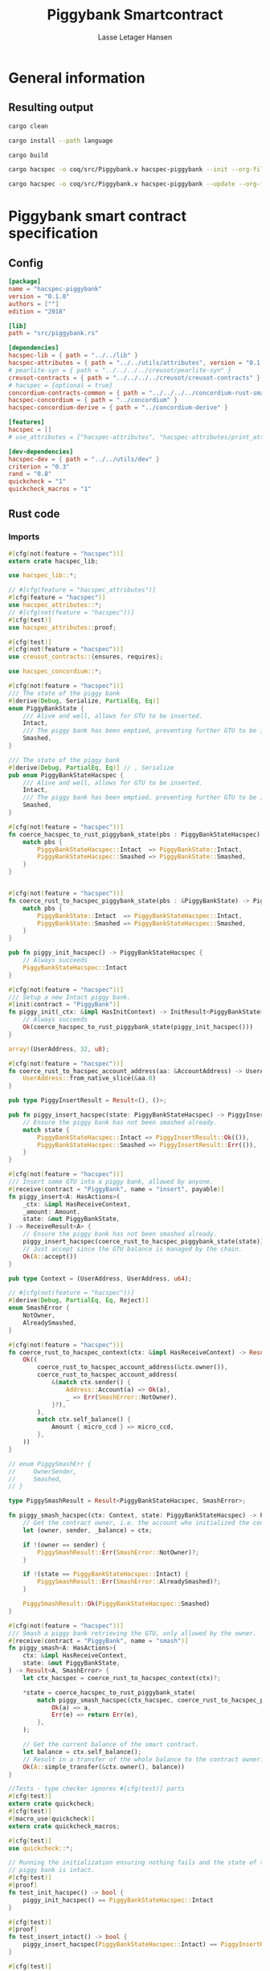 #+TITLE: Piggybank Smartcontract
#+AUTHOR: Lasse Letager Hansen

# Use org-tanglesync !
# lentic

#+HTML_HEAD: <style>pre.src {background-color: #303030; color: #e5e5e5;}</style>
#+PROPERTY: header-args:coq  :session *Coq*

# C-c C-v t   -  export this files
# C-c C-v b   -  create results / run this file
# C-c C-v s   -  create results / run subtree

* General information
:PROPERTIES:
:header-args: sh :eval never :results output silent
:END:
** Resulting output
#+begin_src sh
  cargo clean
#+end_src

#+begin_src sh
  cargo install --path language
#+end_src

#+begin_src sh
  cargo build
#+end_src

#+begin_src sh
  cargo hacspec -o coq/src/Piggybank.v hacspec-piggybank --init --org-file piggybank.org
#+end_src

#+begin_src sh
  cargo hacspec -o coq/src/Piggybank.v hacspec-piggybank --update --org-file piggybank.org
#+end_src

* Piggybank smart contract specification
** Config
#+begin_src toml :tangle ../../examples/piggybank/Cargo.toml :eval never
[package]
name = "hacspec-piggybank"
version = "0.1.0"
authors = [""]
edition = "2018"

[lib]
path = "src/piggybank.rs"

[dependencies]
hacspec-lib = { path = "../../lib" }
hacspec-attributes = { path = "../../utils/attributes", version = "0.1.0-beta.1" , features = ["print_attributes"] } # , features = ["hacspec_unsafe"] , , optional = true
# pearlite-syn = { path = "../../../../creusot/pearlite-syn" }
creusot-contracts = { path = "../../../../creusot/creusot-contracts" }
# hacspec = {optional = true}
concordium-contracts-common = { path = "../../../../concordium-rust-smart-contracts/concordium-contracts-common" }
hacspec-concordium = { path = "../concordium" }
hacspec-concordium-derive = { path = "../concordium-derive" }

[features]
hacspec = []
# use_attributes = ["hacspec-attributes", "hacspec-attributes/print_attributes"]

[dev-dependencies]
hacspec-dev = { path = "../../utils/dev" }
criterion = "0.3"
rand = "0.8"
quickcheck = "1"
quickcheck_macros = "1"
#+end_src

** Rust code
:PROPERTIES:
:header-args: rust :tangle ../../examples/piggybank/src/piggybank.rs :eval never
:END:

*** Imports
#+begin_src rust
#[cfg(not(feature = "hacspec"))]
extern crate hacspec_lib;

use hacspec_lib::*;

// #[cfg(feature = "hacspec_attributes")]
#[cfg(feature = "hacspec")]
use hacspec_attributes::*;
// #[cfg(not(feature = "hacspec"))]
#[cfg(test)]
use hacspec_attributes::proof;

#[cfg(test)]
#[cfg(not(feature = "hacspec"))]
use creusot_contracts::{ensures, requires};
#+end_src

#+begin_src rust
use hacspec_concordium::*;
#+end_src

#+begin_src rust
#[cfg(not(feature = "hacspec"))]
/// The state of the piggy bank
#[derive(Debug, Serialize, PartialEq, Eq)]
enum PiggyBankState {
    /// Alive and well, allows for GTU to be inserted.
    Intact,
    /// The piggy bank has been emptied, preventing further GTU to be inserted.
    Smashed,
}

/// The state of the piggy bank
#[derive(Debug, PartialEq, Eq)] // , Serialize
pub enum PiggyBankStateHacspec {
    /// Alive and well, allows for GTU to be inserted.
    Intact,
    /// The piggy bank has been emptied, preventing further GTU to be inserted.
    Smashed,
}

#[cfg(not(feature = "hacspec"))]
fn coerce_hacspec_to_rust_piggybank_state(pbs : PiggyBankStateHacspec) -> PiggyBankState {
    match pbs {
        PiggyBankStateHacspec::Intact  => PiggyBankState::Intact,
        PiggyBankStateHacspec::Smashed => PiggyBankState::Smashed,
    }
}


#[cfg(not(feature = "hacspec"))]
fn coerce_rust_to_hacspec_piggybank_state(pbs : &PiggyBankState) -> PiggyBankStateHacspec {
    match pbs {
        PiggyBankState::Intact  => PiggyBankStateHacspec::Intact,
        PiggyBankState::Smashed => PiggyBankStateHacspec::Smashed,
    }
}
#+end_src

#+begin_src rust
pub fn piggy_init_hacspec() -> PiggyBankStateHacspec {
    // Always succeeds
    PiggyBankStateHacspec::Intact
}

#[cfg(not(feature = "hacspec"))]
/// Setup a new Intact piggy bank.
#[init(contract = "PiggyBank")]
fn piggy_init(_ctx: &impl HasInitContext) -> InitResult<PiggyBankState> {
    // Always succeeds
    Ok(coerce_hacspec_to_rust_piggybank_state(piggy_init_hacspec()))
}
#+end_src

#+begin_src rust
array!(UserAddress, 32, u8);

#[cfg(not(feature = "hacspec"))]
fn coerce_rust_to_hacspec_account_address(aa: &AccountAddress) -> UserAddress {
    UserAddress::from_native_slice(&aa.0)
}
#+end_src

#+begin_src rust
pub type PiggyInsertResult = Result<(), ()>;

pub fn piggy_insert_hacspec(state: PiggyBankStateHacspec) -> PiggyInsertResult {
    // Ensure the piggy bank has not been smashed already.
    match state {
        PiggyBankStateHacspec::Intact => PiggyInsertResult::Ok(()),
        PiggyBankStateHacspec::Smashed => PiggyInsertResult::Err(()),
    }
}

#[cfg(not(feature = "hacspec"))]
/// Insert some GTU into a piggy bank, allowed by anyone.
#[receive(contract = "PiggyBank", name = "insert", payable)]
fn piggy_insert<A: HasActions>(
    _ctx: &impl HasReceiveContext,
    _amount: Amount,
    state: &mut PiggyBankState,
) -> ReceiveResult<A> {
    // Ensure the piggy bank has not been smashed already.
    piggy_insert_hacspec(coerce_rust_to_hacspec_piggybank_state(state))?;
    // Just accept since the GTU balance is managed by the chain.
    Ok(A::accept())
}

pub type Context = (UserAddress, UserAddress, u64);

// #[cfg(not(feature = "hacspec"))]
#[derive(Debug, PartialEq, Eq, Reject)]
enum SmashError {
    NotOwner,
    AlreadySmashed,
}

#[cfg(not(feature = "hacspec"))]
fn coerce_rust_to_hacspec_context(ctx: &impl HasReceiveContext) -> Result<Context, SmashError> {
    Ok((
        coerce_rust_to_hacspec_account_address(&ctx.owner()),
        coerce_rust_to_hacspec_account_address(
            &(match ctx.sender() {
                Address::Account(a) => Ok(a),
                _ => Err(SmashError::NotOwner),
            }?),
        ),
        match ctx.self_balance() {
            Amount { micro_ccd } => micro_ccd,
        },
    ))
}

// enum PiggySmashErr {
//     OwnerSender,
//     Smashed,
// }

type PiggySmashResult = Result<PiggyBankStateHacspec, SmashError>;

fn piggy_smash_hacspec(ctx: Context, state: PiggyBankStateHacspec) -> PiggySmashResult {
    // Get the contract owner, i.e. the account who initialized the contract.
    let (owner, sender, _balance) = ctx;

    if !(owner == sender) {
        PiggySmashResult::Err(SmashError::NotOwner)?;
    }

    if !(state == PiggyBankStateHacspec::Intact) {
        PiggySmashResult::Err(SmashError::AlreadySmashed)?;
    }

    PiggySmashResult::Ok(PiggyBankStateHacspec::Smashed)
}

#[cfg(not(feature = "hacspec"))]
/// Smash a piggy bank retrieving the GTU, only allowed by the owner.
#[receive(contract = "PiggyBank", name = "smash")]
fn piggy_smash<A: HasActions>(
    ctx: &impl HasReceiveContext,
    state: &mut PiggyBankState,
) -> Result<A, SmashError> {
    let ctx_hacspec = coerce_rust_to_hacspec_context(ctx)?;

    ,*state = coerce_hacspec_to_rust_piggybank_state(
        match piggy_smash_hacspec(ctx_hacspec, coerce_rust_to_hacspec_piggybank_state(state)) {
            Ok(a) => a,
            Err(e) => return Err(e),
        },
    );

    // Get the current balance of the smart contract.
    let balance = ctx.self_balance();
    // Result in a transfer of the whole balance to the contract owner.
    Ok(A::simple_transfer(&ctx.owner(), balance))
}

//Tests - type checker ignores #[cfg(test)] parts
#[cfg(test)]
extern crate quickcheck;
#[cfg(test)]
#[macro_use(quickcheck)]
extern crate quickcheck_macros;

#[cfg(test)]
use quickcheck::*;

// Running the initialization ensuring nothing fails and the state of the
// piggy bank is intact.
#[cfg(test)]
#[proof]
fn test_init_hacspec() -> bool {
    piggy_init_hacspec() == PiggyBankStateHacspec::Intact
}

#[cfg(test)]
#[proof]
fn test_insert_intact() -> bool {
    piggy_insert_hacspec(PiggyBankStateHacspec::Intact) == PiggyInsertResult::Ok(())
}

#[cfg(test)]
#[proof]
fn test_insert_smashed() -> bool {
    piggy_insert_hacspec(PiggyBankStateHacspec::Smashed) == PiggyInsertResult::Err(())
}

#[cfg(test)]
#[quickcheck]
#[proof]
fn test_smash_intact(owner : UserAddress, balance : u64) -> bool {
    // Setup the context
    let sender = owner;
    let ctx = (owner, sender, balance);

    // Trigger the smash
    piggy_smash_hacspec(ctx, PiggyBankStateHacspec::Intact) == PiggySmashResult::Ok(PiggyBankStateHacspec::Smashed)
}

#[cfg(test)]
#[quickcheck]
#[proof]
fn test_smash_intact_not_owner(owner : UserAddress, sender : UserAddress, balance : u64) -> bool{    
    // Setup the contextt
    let ctx = (owner, sender, balance);

    // Trigger the smash
    // TODO: Generate pair of owner sender not equal (not a big issue)
    owner == sender || piggy_smash_hacspec(ctx, PiggyBankStateHacspec::Intact) == PiggySmashResult::Err(SmashError::NotOwner)
}

#[cfg(test)]
#[quickcheck]
#[proof]
fn test_smash_smashed(owner : UserAddress, balance : u64) -> bool{
    // Setup the context
    let sender = owner;
    let ctx = (owner, sender, balance);

    // Trigger the smash
    piggy_smash_hacspec(ctx, PiggyBankStateHacspec::Smashed) == PiggySmashResult::Err(SmashError::AlreadySmashed)
}

#[cfg(not(feature = "hacspec"))]
// Unit tests for the smart contract "PiggyBank"
#[concordium_cfg_test]
mod tests {
    use super::*;
    // Pulling in the testing utils found in concordium_std.
    use test_infrastructure::*;

    // Running the initialization ensuring nothing fails and the state of the
    // piggy bank is intact.
    #[concordium_test]
    fn test_init() {
        // Setup
        let ctx = InitContextTest::empty();

        // Call the init function
        let state_result = piggy_init(&ctx);

        // Inspect the result
        let state = state_result.expect_report("Contract initialization failed.");

        claim_eq!(
            state,
            PiggyBankState::Intact,
            "Piggy bank state should be intact after initialization."
        );
    }

    #[concordium_test]
    fn test_insert_intact() {
        // Setup
        let ctx = ReceiveContextTest::empty();
        let amount = Amount::from_micro_ccd(100);
        let mut state = PiggyBankState::Intact;

        // Trigger the insert
        let actions_result: ReceiveResult<ActionsTree> = piggy_insert(&ctx, amount, &mut state);

        // Inspect the result
        let actions = actions_result.expect_report("Inserting GTU results in error.");

        claim_eq!(
            actions,
            ActionsTree::accept(),
            "No action should be produced."
        );
        claim_eq!(
            state,
            PiggyBankState::Intact,
            "Piggy bank state should still be intact."
        );
    }

    #[concordium_test]
    fn test_insert_smashed() {
        // Setup
        let ctx = ReceiveContextTest::empty();
        let amount = Amount::from_micro_ccd(100);
        let mut state = PiggyBankState::Smashed;

        // Trigger the insert
        let actions_result: ReceiveResult<ActionsTree> = piggy_insert(&ctx, amount, &mut state);

        // Inspect the result
        claim!(
            actions_result.is_err(),
            "Should failed when piggy bank is smashed."
        );
    }

    #[concordium_test]
    fn test_smash_intact() {
        // Setup the context

        let mut ctx = ReceiveContextTest::empty();
        let owner = AccountAddress([0u8; 32]);
        ctx.set_owner(owner);
        let sender = Address::Account(owner);
        ctx.set_sender(sender);
        let balance = Amount::from_micro_ccd(100);
        ctx.set_self_balance(balance);

        let mut state = PiggyBankState::Intact;

        // Trigger the smash
        let actions_result: Result<ActionsTree, _> = piggy_smash(&ctx, &mut state);

        // Inspect the result
        let actions = actions_result.expect_report("Inserting GTU results in error.");
        claim_eq!(actions, ActionsTree::simple_transfer(&owner, balance));
        claim_eq!(state, PiggyBankState::Smashed);
    }

    #[concordium_test]
    fn test_smash_intact_not_owner() {
        // Setup the context

        let mut ctx = ReceiveContextTest::empty();
        let owner = AccountAddress([0u8; 32]);
        ctx.set_owner(owner);
        let sender = Address::Account(AccountAddress([1u8; 32]));
        ctx.set_sender(sender);
        let balance = Amount::from_micro_ccd(100);
        ctx.set_self_balance(balance);

        let mut state = PiggyBankState::Intact;

        // Trigger the smash
        let actions_result: Result<ActionsTree, _> = piggy_smash(&ctx, &mut state);

        let err = actions_result.expect_err_report("Contract is expected to fail.");
        claim_eq!(
            err,
            SmashError::NotOwner,
            "Expected to fail with error NotOwner"
        )
    }

    #[concordium_test]
    fn test_smash_smashed() {
        // Setup the context
        let mut ctx = ReceiveContextTest::empty();
        let owner = AccountAddress([0u8; 32]);
        ctx.set_owner(owner);
        let sender = Address::Account(owner);
        ctx.set_sender(sender);
        let balance = Amount::from_micro_ccd(100);
        ctx.set_self_balance(balance);

        let mut state = PiggyBankState::Smashed;

        // Trigger the smash
        let actions_result: Result<ActionsTree, _> = piggy_smash(&ctx, &mut state);

        let err = actions_result.expect_err_report("Contract is expected to fail.");
        claim_eq!(
            err,
            SmashError::AlreadySmashed,
            "Expected  to fail with error AlreadySmashed"
        )
    }
}
#+end_src

** Generation of backend output

#+begin_src elisp :var SOURCE-CODE-FILE="Piggybank.v" :results output silent :tangle no
(org-babel-detangle SOURCE-CODE-FILE)
#+end_src

***  - Coq code
:PROPERTIES:
:header-args: coq :tangle Piggybank.v  :comments link
:header-args: coq :eval never :results output silent
:END:

#+begin_src coq
(** This file was automatically generated using Hacspec **)
Require Import Lib MachineIntegers.
From Coq Require Import ZArith.
Import List.ListNotations.
Open Scope Z_scope.
Open Scope bool_scope.
Open Scope hacspec_scope.
From QuickChick Require Import QuickChick.
Require Import QuickChickLib.
#+end_src

#+begin_src coq
Require Import Hacspec.Lib.
#+end_src

#+begin_src coq
Require Import Hacspec.Concordium.
#+end_src

#+begin_src coq
Inductive piggy_bank_state_hacspec_t :=
| Intact : piggy_bank_state_hacspec_t
| Smashed : piggy_bank_state_hacspec_t.

Definition eqb_piggy_bank_state_hacspec_t (x y : piggy_bank_state_hacspec_t) : bool :=
match x with
   | Intact => match y with | Intact=> true | _ => false end
   | Smashed => match y with | Smashed=> true | _ => false end
   end.

Definition eqb_leibniz_piggy_bank_state_hacspec_t (x y : piggy_bank_state_hacspec_t) : eqb_piggy_bank_state_hacspec_t x y = true <-> x = y.
Proof. split. intros; destruct x ; destruct y ; try (f_equal ; apply eqb_leibniz) ; easy. intros ; subst ; destruct y ; try reflexivity ; try (apply eqb_refl). Qed.

Instance eq_dec_piggy_bank_state_hacspec_t : EqDec (piggy_bank_state_hacspec_t) :=
Build_EqDec (piggy_bank_state_hacspec_t) (eqb_piggy_bank_state_hacspec_t) (eqb_leibniz_piggy_bank_state_hacspec_t).

Global Instance show_piggy_bank_state_hacspec_t : Show (piggy_bank_state_hacspec_t) :=
 @Build_Show (piggy_bank_state_hacspec_t) (fun x =>
 match x with
 Intact => ("Intact")%string
 | Smashed => ("Smashed")%string
 end).
Definition g_piggy_bank_state_hacspec_t : G (piggy_bank_state_hacspec_t) := oneOf_ (returnGen Intact) [returnGen Intact;returnGen Smashed].
Global Instance gen_piggy_bank_state_hacspec_t : Gen (piggy_bank_state_hacspec_t) := Build_Gen piggy_bank_state_hacspec_t g_piggy_bank_state_hacspec_t.
#+end_src

#+begin_src coq
Definition piggy_init_hacspec  : piggy_bank_state_hacspec_t :=
  Intact.
#+end_src

#+begin_src coq
Definition user_address_t := nseq (int8) (usize 32).
Instance show_user_address_t : Show (user_address_t) := Build_Show (user_address_t) show.
Definition g_user_address_t : G (user_address_t) := arbitrary.
Instance gen_user_address_t : Gen (user_address_t) := Build_Gen user_address_t g_user_address_t.
#+end_src

#+begin_src coq
Notation "'piggy_insert_result_t'" := ((result unit unit)) : hacspec_scope.
#+end_src

#+begin_src coq
Definition piggy_insert_hacspec
  (state_0 : piggy_bank_state_hacspec_t)
  : piggy_insert_result_t :=
  match state_0 with
  | Intact => @Ok unit unit (tt)
  | Smashed => @Err unit unit (tt)
  end.
#+end_src

#+begin_src coq
Notation "'context_t'" := ((user_address_t × user_address_t × int64
)) : hacspec_scope.
Instance show_context_t : Show (context_t) :=
Build_Show context_t (fun x =>
  let (x, x0) := x in
  let (x, x1) := x in
  (
    ("(") ++ ((show x) ++ ((",") ++ ((show x0) ++ ((",") ++ ((show x1) ++ (")"))))))))%string.
Definition g_context_t : G (context_t) :=
bindGen arbitrary (fun x0 : user_address_t =>
  bindGen arbitrary (fun x1 : user_address_t =>
  bindGen arbitrary (fun x2 : int64 =>
  returnGen (x0,x1,x2)))).
Instance gen_context_t : Gen (context_t) := Build_Gen context_t g_context_t.
#+end_src

#+begin_src coq
Inductive smash_error_t :=
| NotOwner : smash_error_t
| AlreadySmashed : smash_error_t.

Definition eqb_smash_error_t (x y : smash_error_t) : bool :=
match x with
   | NotOwner => match y with | NotOwner=> true | _ => false end
   | AlreadySmashed => match y with | AlreadySmashed=> true | _ => false end
   end.

Definition eqb_leibniz_smash_error_t (x y : smash_error_t) : eqb_smash_error_t x y = true <-> x = y.
Proof. split. intros; destruct x ; destruct y ; try (f_equal ; apply eqb_leibniz) ; easy. intros ; subst ; destruct y ; try reflexivity ; try (apply eqb_refl). Qed.

Instance eq_dec_smash_error_t : EqDec (smash_error_t) :=
Build_EqDec (smash_error_t) (eqb_smash_error_t) (eqb_leibniz_smash_error_t).

Global Instance show_smash_error_t : Show (smash_error_t) :=
 @Build_Show (smash_error_t) (fun x =>
 match x with
 NotOwner => ("NotOwner")%string
 | AlreadySmashed => ("AlreadySmashed")%string
 end).
Definition g_smash_error_t : G (smash_error_t) := oneOf_ (returnGen NotOwner) [returnGen NotOwner;returnGen AlreadySmashed].
Global Instance gen_smash_error_t : Gen (smash_error_t) := Build_Gen smash_error_t g_smash_error_t.
#+end_src

#+begin_src coq
Notation "'piggy_smash_result_t'" := ((
  result piggy_bank_state_hacspec_t smash_error_t)) : hacspec_scope.
#+end_src

#+begin_src coq
Definition piggy_smash_hacspec
  (ctx_1 : context_t)
  (state_2 : piggy_bank_state_hacspec_t)
  : piggy_smash_result_t :=
  let '(owner_3, sender_4, balance_5) :=
    ctx_1 in 
  ifbnd negb ((owner_3) array_eq (sender_4)) : bool
  thenbnd (bind (@Err piggy_bank_state_hacspec_t smash_error_t (NotOwner)) (
      fun _ =>  Ok (tt)))
  else (tt) >> (fun 'tt =>
  ifbnd negb ((state_2) =.? (Intact)) : bool
  thenbnd (bind (@Err piggy_bank_state_hacspec_t smash_error_t (
	AlreadySmashed)) (fun _ =>  Ok (tt)))
  else (tt) >> (fun 'tt =>
  @Ok piggy_bank_state_hacspec_t smash_error_t (Smashed))).
#+end_src

#+begin_src coq
Definition test_init_hacspec  : bool :=
  (piggy_init_hacspec ) =.? (Intact).
#+end_src

#+begin_src coq
Definition test_insert_intact  : bool :=
  (piggy_insert_hacspec (Intact)) =.? (@Ok unit unit (tt)).
#+end_src

#+begin_src coq
Definition test_insert_smashed  : bool :=
  (piggy_insert_hacspec (Smashed)) =.? (@Err unit unit (tt)).
#+end_src

#+begin_src coq
Definition test_smash_intact
  (owner_6 : user_address_t)
  (balance_7 : int64)
  : bool :=
  let sender_8 : user_address_t :=
    owner_6 in 
  let ctx_9 : (user_address_t × user_address_t × int64) :=
    (owner_6, sender_8, balance_7) in 
  (piggy_smash_hacspec (ctx_9) (Intact)) =.? (
    @Ok piggy_bank_state_hacspec_t smash_error_t (Smashed)).
QuickChick (
  forAll g_user_address_t (fun owner_6 : user_address_t => forAll g_int64 (fun balance_7 : int64 => test_smash_intact owner_6 balance_7))).
#+end_src

#+begin_src coq
Definition test_smash_intact_not_owner
  (owner_10 : user_address_t)
  (sender_11 : user_address_t)
  (balance_12 : int64)
  : bool :=
  let ctx_13 : (user_address_t × user_address_t × int64) :=
    (owner_10, sender_11, balance_12) in 
  ((owner_10) array_eq (sender_11)) || ((piggy_smash_hacspec (ctx_13) (
	Intact)) =.? (@Err piggy_bank_state_hacspec_t smash_error_t (
	NotOwner))).
QuickChick (
  forAll g_user_address_t (fun owner_10 : user_address_t => forAll g_user_address_t (fun sender_11 : user_address_t => forAll g_int64 (fun balance_12 : int64 => test_smash_intact_not_owner owner_10 sender_11 balance_12)))).
#+end_src

#+begin_src coq
Definition test_smash_smashed
  (owner_14 : user_address_t)
  (balance_15 : int64)
  : bool :=
  let sender_16 : user_address_t :=
    owner_14 in 
  let ctx_17 : (user_address_t × user_address_t × int64) :=
    (owner_14, sender_16, balance_15) in 
  (piggy_smash_hacspec (ctx_17) (Smashed)) =.? (
    @Err piggy_bank_state_hacspec_t smash_error_t (AlreadySmashed)).
QuickChick (
  forAll g_user_address_t (fun owner_14 : user_address_t => forAll g_int64 (fun balance_15 : int64 => test_smash_smashed owner_14 balance_15))).
#+end_src
